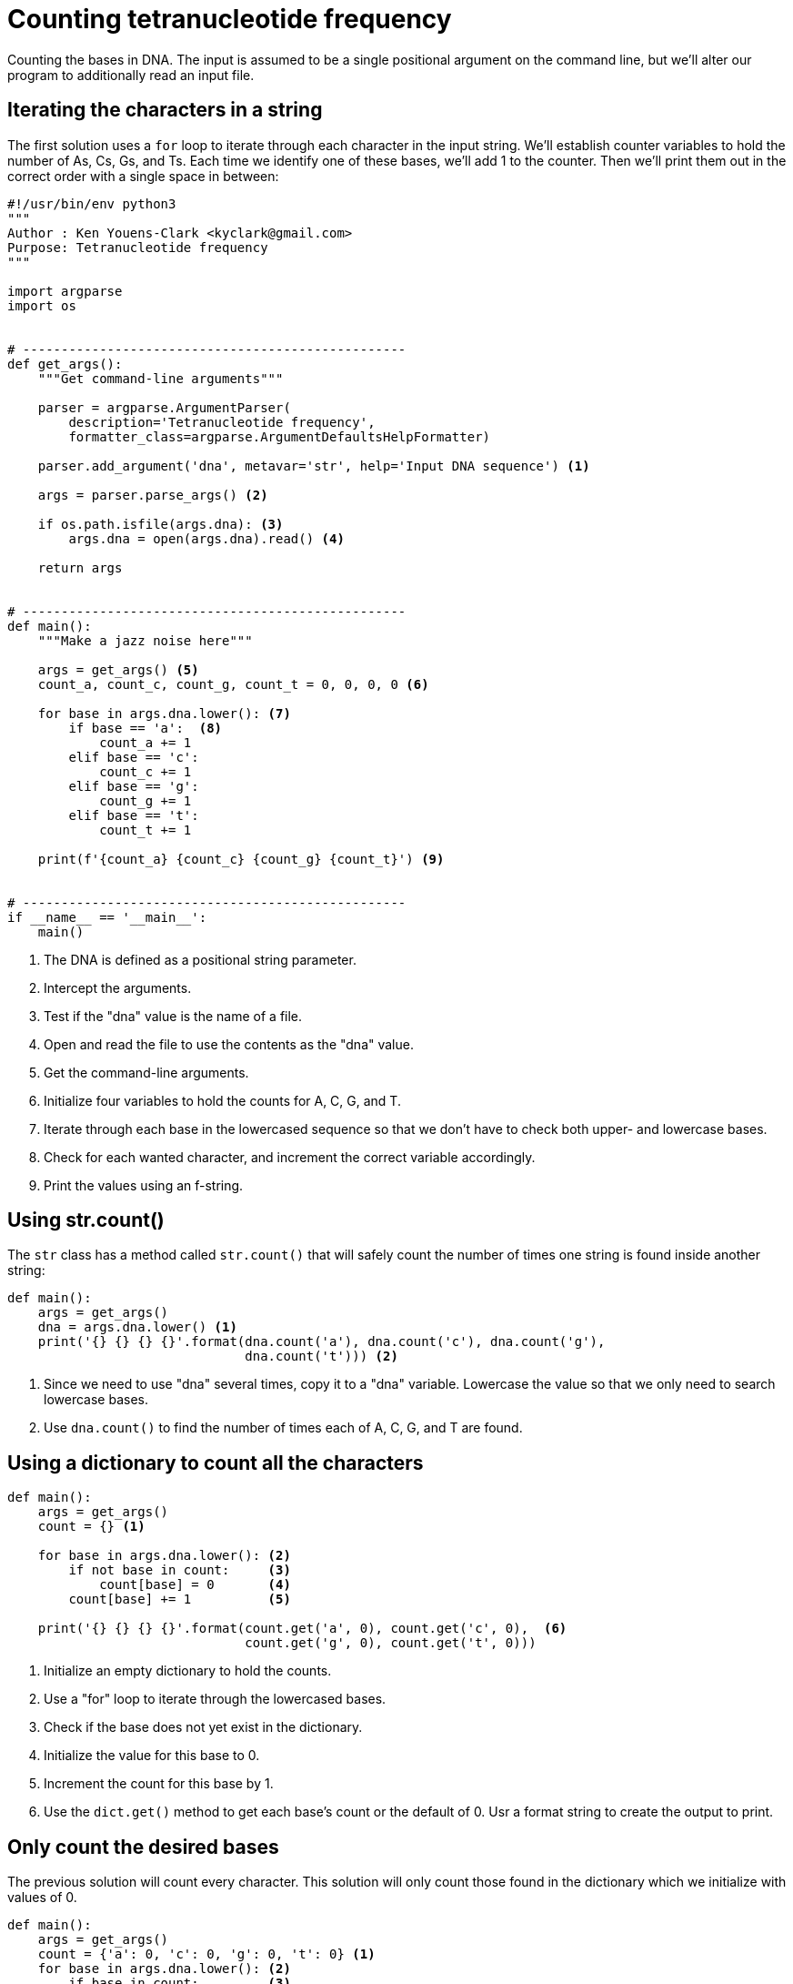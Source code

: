 = Counting tetranucleotide frequency

Counting the bases in DNA.
The input is assumed to be a single positional argument on the command line, but we'll alter our program to additionally read an input file.

== Iterating the characters in a string

The first solution uses a `for` loop to iterate through each character in the input string.
We'll establish counter variables to hold the number of As, Cs, Gs, and Ts.
Each time we identify one of these bases, we'll add 1 to the counter.
Then we'll print them out in the correct order with a single space in between:

[source,python,linenums]
----
#!/usr/bin/env python3
""" 
Author : Ken Youens-Clark <kyclark@gmail.com>
Purpose: Tetranucleotide frequency
"""

import argparse
import os


# --------------------------------------------------
def get_args():
    """Get command-line arguments"""

    parser = argparse.ArgumentParser(
        description='Tetranucleotide frequency',
        formatter_class=argparse.ArgumentDefaultsHelpFormatter)

    parser.add_argument('dna', metavar='str', help='Input DNA sequence') <1>

    args = parser.parse_args() <2>

    if os.path.isfile(args.dna): <3>
        args.dna = open(args.dna).read() <4>

    return args


# --------------------------------------------------
def main():
    """Make a jazz noise here"""

    args = get_args() <5>
    count_a, count_c, count_g, count_t = 0, 0, 0, 0 <6>

    for base in args.dna.lower(): <7>
        if base == 'a':  <8>
            count_a += 1
        elif base == 'c':
            count_c += 1
        elif base == 'g':
            count_g += 1
        elif base == 't':
            count_t += 1

    print(f'{count_a} {count_c} {count_g} {count_t}') <9>


# --------------------------------------------------
if __name__ == '__main__':
    main()
----

<1> The DNA is defined as a positional string parameter.
<2> Intercept the arguments.
<3> Test if the "dna" value is the name of a file.
<4> Open and read the file to use the contents as the "dna" value.
<5> Get the command-line arguments.
<6> Initialize four variables to hold the counts for A, C, G, and T.
<7> Iterate through each base in the lowercased sequence so that we don't have to check both upper- and lowercase bases.
<8> Check for each wanted character, and increment the correct variable accordingly.
<9> Print the values using an f-string.

== Using str.count()

The `str` class has a method called `str.count()` that will safely count the number of times one string is found inside another string:

[source,python,linenums]
----
def main():
    args = get_args()
    dna = args.dna.lower() <1>
    print('{} {} {} {}'.format(dna.count('a'), dna.count('c'), dna.count('g'),
                               dna.count('t'))) <2>
----

<1> Since we need to use "dna" several times, copy it to a "dna" variable. Lowercase the value so that we only need to search lowercase bases.
<2> Use `dna.count()` to find the number of times each of A, C, G, and T are found.

== Using a dictionary to count all the characters

[source,python,linenums]
----
def main():
    args = get_args()
    count = {} <1>

    for base in args.dna.lower(): <2>
        if not base in count:     <3>
            count[base] = 0       <4>
        count[base] += 1          <5>

    print('{} {} {} {}'.format(count.get('a', 0), count.get('c', 0),  <6>
                               count.get('g', 0), count.get('t', 0)))
----

<1> Initialize an empty dictionary to hold the counts.
<2> Use a "for" loop to iterate through the lowercased bases.
<3> Check if the base does not yet exist in the dictionary.
<4> Initialize the value for this base to 0.
<5> Increment the count for this base by 1.
<6> Use the `dict.get()` method to get each base's count or the default of 0. Usr a format string to create the output to print.

== Only count the desired bases

The previous solution will count every character.
This solution will only count those found in the dictionary which we initialize with values of 0.

[source,python,linenums]
----
def main():
    args = get_args()
    count = {'a': 0, 'c': 0, 'g': 0, 't': 0} <1>
    for base in args.dna.lower(): <2>
        if base in count:         <3>
            count[base] += 1      <4>

    print(' '.join([str(count.get(base, 0)) for base in 'acgt'])) <5>
----

<1> Initialize the count dictionary with the four bases each with a count of 0.
<2> Iterate through each lowercased base.
<3> Check if the base is found as a key in the `count`.
<4> Increment the count for this base by 1.
<5> Use a list comprehension to iterate through each of the bases A, C, G, and T and create a new list with the values from the `count`. Join this list on spaces to print.

== Using a defaultdict()

The `defaultdict()` is great.

[source,python,linenums]
----
def main():
    args = get_args()
    count = defaultdict(int) <1>

    for base in args.dna.lower(): <2>
        count[base] += 1          <3>

    print(' '.join(map(lambda base: str(count.get(base, 0)), 'acgt'))) <4>
----

<1> Initialize the count as a dictionary integer values which default to 0.
<2> Iterate through each lowercased base.
<3> Increment the count for this base by 1.
<4> Use a `map()` to express the same code as the list comprehension.

== Use a Counter()

The `Counter()` does all this work for you!
Our solution is now down to three lines of code:

[source,python,linenums]
----
def main():
    args = get_args()
    count = Counter(args.dna.lower()) <1>
    print(' '.join(map(lambda base: str(count.get(base, 0)), 'acgt')))
----

<1> Count the frequency of all the characters in the lowercased input.
